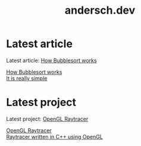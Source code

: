 #+TITLE: andersch.dev

* Home                                                             :noexport:
This is my website.
- Latest article: @@start:article@@[[file:article/bubblesort.org][How Bubblesort works]]@@end:article@@
- Latest project: @@start:project@@[[file:project/raytracer.org][OpenGL Raytracer]]@@end:project@@

* Latest article
#+NAME: latest-article
#+BEGIN_SRC emacs-lisp :eval eval :exports results :results raw drawer :var list=(get-article-keyword-list)
(setq latest (car list))
(format "Latest article: [[./%s][%s]]\n#+attr_html: :width 700px\n[[./article/%s]]\n" (car latest) (cadr (assoc "TITLE" (cadr latest))) (cadr (assoc "IMAGE" (cadr latest))))

; HTML for clickable image:
; <p><a href="./article/bubblesort.html"><img src="./article/bubblesort.jpg"></a></p>
#+END_SRC

#+RESULTS: latest-article
:results:
Latest article: [[./article/bubblesort.org][How Bubblesort works]]
#+attr_html: :width 700px
[[./article/bubblesort.jpg]]
:end:

#+BEGIN_EXPORT html
<div class="image-container">
    <a href="./article/bubblesort.html">
        <div class="overlay">
            <div class="title">How Bubblesort works</div>
            <div class="description">It is really simple</div>
        </div>
        <img src="./article/bubblesort.jpg" alt="bubblesort" style="border:2px solid black;">
    </a>
</div>
#+END_EXPORT

* Latest project
#+NAME: latest-project
#+BEGIN_SRC emacs-lisp :eval eval :exports results :results raw drawer :var list=(get-project-keyword-list)
(setq latest (car list))
(format "Latest project: [[./%s][%s]]\n[[./project/%s]]\n" (car latest) (cadr (assoc "TITLE" (cadr latest))) (cadr (assoc "IMAGE" (cadr latest))))
#+END_SRC

#+RESULTS: latest-project
:results:
Latest project: [[./project/raytracer.org][OpenGL Raytracer]]
[[./project/raytracer.png]]
:end:

#+BEGIN_EXPORT html
<div class="image-container">
    <a href="./project/raytracer.html">
        <div class="overlay">
            <div class="title">OpenGL Raytracer</div>
            <div class="description">Raytracer written in C++ using OpenGL</div>
        </div>
        <img src="./project/raytracer.png" alt="raytracer" style="border:2px solid black;">
    </a>
</div>
#+END_EXPORT
